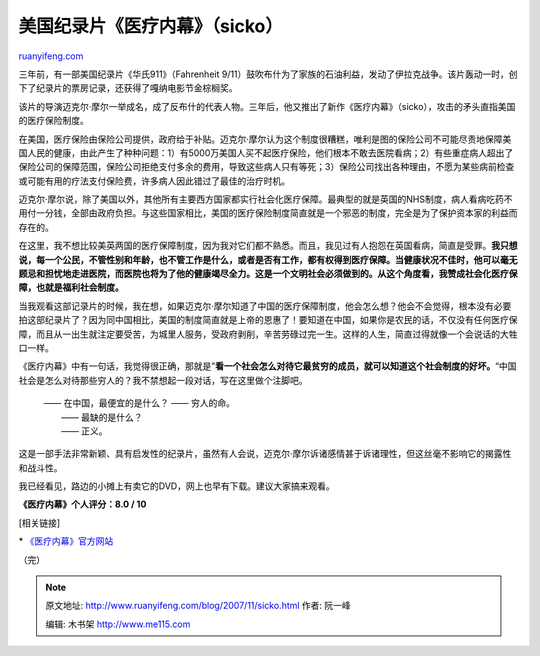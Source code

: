 .. _200711_sicko:

美国纪录片《医疗内幕》（sicko）
==================================================

`ruanyifeng.com <http://www.ruanyifeng.com/blog/2007/11/sicko.html>`__

三年前，有一部美国纪录片《华氏911》（Fahrenheit
9/11）鼓吹布什为了家族的石油利益，发动了伊拉克战争。该片轰动一时，创下了纪录片的票房记录，还获得了嘎纳电影节金棕榈奖。

该片的导演迈克尔·摩尔一举成名，成了反布什的代表人物。三年后，他又推出了新作《医疗内幕》（sicko），攻击的矛头直指美国的医疗保险制度。

在美国，医疗保险由保险公司提供，政府给于补贴。迈克尔·摩尔认为这个制度很糟糕，唯利是图的保险公司不可能尽责地保障美国人民的健康，由此产生了种种问题：1）有5000万美国人买不起医疗保险，他们根本不敢去医院看病；2）有些重症病人超出了保险公司的保障范围，保险公司拒绝支付多余的费用，导致这些病人只有等死；3）保险公司找出各种理由，不愿为某些病前检查或可能有用的疗法支付保险费，许多病人因此错过了最佳的治疗时机。

迈克尔·摩尔说，除了美国以外，其他所有主要西方国家都实行社会化医疗保障。最典型的就是英国的NHS制度，病人看病吃药不用付一分钱，全部由政府负担。与这些国家相比，美国的医疗保险制度简直就是一个邪恶的制度，完全是为了保护资本家的利益而存在的。

在这里，我不想比较美英两国的医疗保障制度，因为我对它们都不熟悉。而且，我见过有人抱怨在英国看病，简直是受罪。\ **我只想说，每一个公民，不管性别和年龄，也不管工作是什么，或者是否有工作，都有权得到医疗保障。当健康状况不佳时，他可以毫无顾忌和担忧地走进医院，而医院也将为了他的健康竭尽全力。这是一个文明社会必须做到的。从这个角度看，我赞成社会化医疗保障，也就是福利社会制度。**

当我观看这部记录片的时候，我在想，如果迈克尔·摩尔知道了中国的医疗保障制度，他会怎么想？他会不会觉得，根本没有必要拍这部纪录片了？因为同中国相比，美国的制度简直就是上帝的恩惠了！要知道在中国，如果你是农民的话，不仅没有任何医疗保障，而且从一出生就注定要受苦，为城里人服务，受政府剥削，辛苦劳碌过完一生。这样的人生，简直过得就像一个会说话的大牲口一样。

《医疗内幕》中有一句话，我觉得很正确，那就是”\ **看一个社会怎么对待它最贫穷的成员，就可以知道这个社会制度的好坏。**\ “中国社会是怎么对待那些穷人的？我不禁想起一段对话，写在这里做个注脚吧。

    | —— 在中国，最便宜的是什么？ —— 穷人的命。
    |  —— 最缺的是什么？
    |  —— 正义。

这是一部手法非常新颖、具有启发性的纪录片，虽然有人会说，迈克尔·摩尔诉诸感情甚于诉诸理性，但这丝毫不影响它的揭露性和战斗性。

我已经看见，路边的小摊上有卖它的DVD，网上也早有下载。建议大家搞来观看。

**《医疗内幕》个人评分：8.0 / 10**

[相关链接]

\* `《医疗内幕》官方网站 <http://www.michaelmoore.com/sicko/dvd/>`__

（完）

.. note::
    原文地址: http://www.ruanyifeng.com/blog/2007/11/sicko.html 
    作者: 阮一峰 

    编辑: 木书架 http://www.me115.com